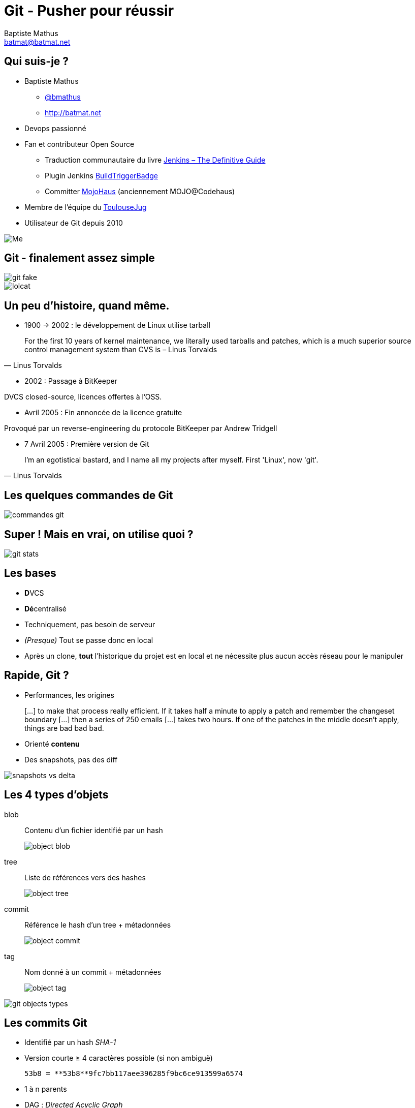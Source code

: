 = Git - Pusher pour réussir
Baptiste Mathus <batmat@batmat.net>
:backend: deckjs
:split:
:deckjs_transition: fade
:deckjs_theme: swiss
:navigation:
:deckjsdir: ./.deck.js

//image::ressources/git-logo.png[Git]
	
== Qui suis-je ?
			
* Baptiste Mathus
** link:http://twitter.com/bmathus[@bmathus]
** link:http://batmat.net[http://batmat.net]

* Devops passionné
* Fan et contributeur Open Source
** Traduction communautaire du livre link:http://jenkins-le-guide-complet.github.io[Jenkins – The Definitive Guide]
** Plugin Jenkins link:https://wiki.jenkins-ci.org/display/JENKINS/Build+Trigger+Badge+Plugin[BuildTriggerBadge]
** Committer link:http://www.mojohaus.org/[MojoHaus] (anciennement MOJO@Codehaus)
* Membre de l'équipe du link:http://toulousejug.org[ToulouseJug]
* Utilisateur de Git depuis 2010

image::ressources/me.png[Me]

== Git - finalement assez simple

image::ressources/git-fake.png[]

[options="step"]
image::ressources/lolcat.jpg[]

== Un peu d'histoire, quand même.

* 1900 → 2002 : le développement de Linux utilise tarball

[quote, Linus Torvalds]
For the first 10 years of kernel maintenance, we literally used tarballs and patches, which is a much superior source control management system than CVS is – Linus Torvalds

<<<

* 2002 : Passage à BitKeeper

DVCS closed-source, licences offertes à l'OSS.

<<<

* Avril 2005 : Fin annoncée de la licence gratuite

Provoqué par un reverse-engineering du protocole BitKeeper par Andrew Tridgell 

<<<
* 7 Avril 2005 : Première version de Git

[quote, Linus Torvalds]
I'm an egotistical bastard, and I name all my projects after myself. First 'Linux', now 'git'.

== Les quelques commandes de Git
			
image::ressources/commandes-git.png[]

== Super ! Mais en vrai, on utilise quoi ?

image::ressources/git-stats.png[]


== Les bases

* **D**VCS
* **Dé**centralisé

* Techniquement, pas besoin de serveur
* _(Presque)_ Tout se passe donc en local
* Après un clone, *tout* l'historique du projet est en local et ne nécessite plus aucun accès réseau pour le manipuler

== Rapide, Git ?

* Performances, les origines

[quote]
[…] to make that process really efficient. If it takes half a minute to apply a patch and remember the changeset boundary […] then a series of 250 emails […] takes two hours. If one of the patches in the middle doesn't apply, things are bad bad bad.

<<<

* Orienté *contenu*
* Des snapshots, pas des diff

image::ressources/snapshots-vs-delta.png[]

		
// Expliquer ce que sont les hash - sha1 everywhere :)

== Les 4 types d'objets

<<<

blob:: Contenu d'un fichier identifié par un hash 
image::ressources/object-blob.png[]

<<<

tree:: Liste de références vers des hashes 
image::ressources/object-tree.png[]

<<<

commit:: Référence le hash d'un tree + métadonnées 
image::ressources/object-commit.png[]

<<<

tag:: Nom donné à un commit + métadonnées 
image::ressources/object-tag.png[]
				
<<<
		
image::ressources/git-objects-types.png[]

		
== Les commits Git

* Identifié par un hash _SHA-1_
* Version courte ≥ 4 caractères possible (si non ambiguë)
		
    53b8 = **53b8**9fc7bb117aee396285f9bc6ce913599a6574
					
* 1 à n parents

* DAG : _Directed Acyclic Graph_ 

image::ressources/dag-illustration.png[]

== Sondage : qui a déjà utilisé les merges avec svn ?

<<<

Un peu de concentration...

image::ressources/merge-svn.gif[Un peu de concentration]

<<<
Quand ça plante pas

image::ressources/merge-svn2.gif[]
image::ressources/merge-svn3.gif[]

		
== Avec Git, les merges _just_ fonctionnent

image::ressources/happy.gif[]

		
== Bref, les branches c'est la vie

== Les branches ?

* Simple pointeur vers un commit
* Git référence des _têtes_
* Tout commit non référencé par un nom finira supprimé (dans longtemps)
		
* Commit non référencé : _Dangling_ ou _detached HEAD_
image::ressources/dangling.png" />

* Git a aussi un Garbage Collector ! :-)
		
== Bon, mais comment on démarre ?
			
[source]
$ git config user.name "Baptiste Mathus"
$ git config user.email batmat@batmat.net
$ mkdir nouveaurepo
$ cd nouveaurepo/
$ git init
Initialized empty Git repository in nouveaurepo/.git/
$ git commit -m "Initial commit" --allow-empty
[master (root-commit) 53b89fc] Initial commit
$ touch pouet
$ git add pouet
$ git commit -m "Création du premier fichier indispensable."
[master 2ce6ac4] Création du premier fichier indispensable.
0 files changed
create mode 100644 pouet
		
== En détails
	
<<<		
    git commit -m "Initial commit" --allow-empty

TIP: Conseil : toujours un commit racine vide

<<<

   git add

NOTE: ajout dans *l'index*
	
			
== L'index : espace de préparation du prochain commit

image::ressources/git-staging-area.png[]

* On peut _stager_ morceau par morceau ! (et c'est conseillé)
	
			
== Les commandes essentielles : merge &amp; rebase
	

== Merge

Créer un point de jonction entre plusieurs commits : un _merge-commit_

image::ressources/merge-commit.png[]
	
== Rebase

Rejouer des commits par-dessus d'autres

<<<

Avant :

image::ressources/rebase-before.png[]
	
Rejouer des commits par-dessus d'autres 

<<<

Après :

image::ressources/rebase-after.png[]
	
== Concept très important : le *fast-forward*

Si possible, Git cherche à ne pas créer de _commit de merge_ même si on lui demande un _merge_ 

image::ressources/ff.png[Fast-forward illustration]

[source,role="console"]
$ git checkout master
$ git merge feature
Updating 38d98a8..d92c9b5
Fast-forward

== Rebase interactif : *réécrire l'histoire !*

[source,role="console"]
----
$ git rebase -i HEAD~3
  
pick 910f70a Message antépénultième commit
pick 0e7f74d Message avant-dernier commit
pick 77aab98 Message dernier commit

# Rebase 77f6f4a..77aab98 onto 77f6f4a
#
# Commands:
#  p, pick = use commit
#  r, reword = use commit, but edit the commit message
#  e, edit = use commit, but stop for amending
#  s, squash = use commit, but meld into previous commit
#  f, fixup = like "squash", but discard this commit's log message
#  x, exec = run command (the rest of the line) using shell
#
# These lines can be re-ordered; they are executed from top to bottom.
#
# If you remove a line here THAT COMMIT WILL BE LOST.
#
# However, if you remove everything, the rebase will be aborted.
#
# Note that empty commits are commented out
----  
	
			
== Quelques autres commandes intéressantes
	
			
* git _reflog_ : un filet de sécurité qui peut vous sauver la vie

[source,role="console"]
$ git reflog
2ce6ac4 HEAD@{0}: checkout: moving from nouvellebranche to master
07df291 HEAD@{1}: checkout: moving from 07df291f4d7fc93b10f28ae25c04fff67d674f30 to nouvellebranche
07df291 HEAD@{2}: commit: Nouveau commit
53b89fc HEAD@{3}: checkout: moving from master to 53b89fc
2ce6ac4 HEAD@{4}: commit: Création du premier fichier indispensable.
53b89fc HEAD@{5}: commit (initial): Initial commit
 

== Bisect
=== killer-feature : recherche d'un commit problématique par dichotomie

[source,role="console"]
----
$ git bisect log
git bisect start
# good: [aa630f76c8c3e8e0ee894538e5bf262890afb862] [maven-release-plugin] prepare release jenkins-1.423
git bisect good aa630f76c8c3e8e0ee894538e5bf262890afb862
# bad: [cbb2e30deb846414c203a36c9b4fdf00c1193c25] [maven-release-plugin] prepare release jenkins-1.424
[...]
git bisect bad cbba3c88a9ce76edd47a4ab9b9e54dc9bb05e606
# bad: [1fd7fb2c11dd3cb46843d274fcd4aaf44f34213b] when tried stand-alone, I learned that those dependencies cannot be really excluded.
git bisect bad 1fd7fb2c11dd3cb46843d274fcd4aaf44f34213b
1fd7fb2c11dd3cb46843d274fcd4aaf44f34213b is the first bad commit
commit 1fd7fb2c11dd3cb46843d274fcd4aaf44f34213b
Author: Kohsuke Kawaguchi &lt;kk@kohsuke.org&gt;
Date:   Sat Jul 30 09:59:07 2011 -0700

    when tried stand-alone, I learned that those dependencies cannot be really excluded.

:040000 040000 afe7deb89dae782db89ee79e36d767f348b6f1b5 e2be3a211e5a211ad0d91fee8e32095a888d4786 M      core
---- 
 
// TODO submodules

== Les points faibles

* Courbe d'apprentissage ardue pour les cas sortant du svn-like
* Noms ou utilisation de commandes parfois déroutantes, notamment quand on vient de Svn 
** git checkout = svn switch, ou revert pour un seul fichier...
** git reset --hard = svn revert -R *
** reset : pourrait nécessiter une présentation entière...
** add : résoudre un conflit, ajouter tout ou partie d'un fichier...

		
== Démo

image::ressources/two-thumbs-up.jpg[]
 

== Conclusion &amp; Conseils

* Git reste simple si on fait du svn-like
* Commit, push, pull, commit, push, et voilà... 

[options="step"]
* En cas d'erreur, lisez ce qui est affiché...
* Git est complexe pour les cas plus avancés
* Avec Git, sachez où vous êtes et où vous allez !

[options="step"]
[quote,Abla Farhoud]
L'homme qui augmente sa capacité de comprendre augmente sa puissance d'agir.

== Références et liens utiles

* Page web interactive mnémotechnique
** http://ndpsoftware.com/git-cheatsheet.html
		

* Apprendre Git en ligne
**	http://pcottle.github.com/learnGitBranching/
** http://try.github.com/levels/1/challenges/1
		
* Présentations de Sébastien Douche au ParisJUG
** http://www.parleys.com/#id=2366&amp;st=5
** http://www.parleys.com/#st=5&amp;id=2368
		
* Présentation de David Gageot au BreizhJug
** http://www.parleys.com/#st=5&amp;id=2117&amp;sl=2
		
* Présentations de Scott Chacon
** https://github.com/schacon/git-presentations
		
* Présentation Git par Linus Torvalds chez Google
** http://www.youtube.com/watch?v=4XpnKHJAok8
		
* Un merci général à Internet pour certains graphes de cette présentation ;-)
		
